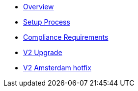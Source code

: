 * xref:index.adoc[Overview]
* xref:setup-process.adoc[Setup Process]
* xref:compliance-requirements.adoc[Compliance Requirements]
* xref:v2-upgrade.adoc[V2 Upgrade]
* xref:v2-amsterdam-hotfix.adoc[V2 Amsterdam hotfix]
